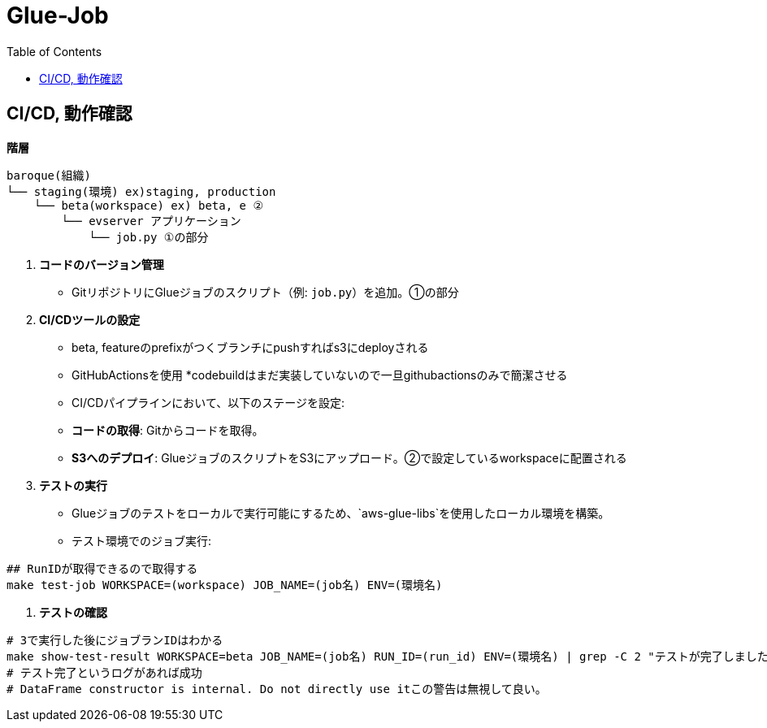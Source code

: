 = Glue-Job
:TOC:

== CI/CD, 動作確認

**階層**

[source,text]
----
baroque(組織)
└── staging(環境) ex)staging, production
    └── beta(workspace) ex) beta, e ②
        └── evserver アプリケーション
            └── job.py ①の部分
----

1. **コードのバージョン管理**

- GitリポジトリにGlueジョブのスクリプト（例: `job.py`）を追加。①の部分

2. **CI/CDツールの設定**
- beta, featureのprefixがつくブランチにpushすればs3にdeployされる
- GitHubActionsを使用 *codebuildはまだ実装していないので一旦githubactionsのみで簡潔させる
- CI/CDパイプラインにおいて、以下のステージを設定:
- **コードの取得**: Gitからコードを取得。
- **S3へのデプロイ**: GlueジョブのスクリプトをS3にアップロード。②で設定しているworkspaceに配置される

3. **テストの実行**
- Glueジョブのテストをローカルで実行可能にするため、`aws-glue-libs`を使用したローカル環境を構築。
- テスト環境でのジョブ実行:
[source,bash]
----
## RunIDが取得できるので取得する
make test-job WORKSPACE=(workspace) JOB_NAME=(job名) ENV=(環境名)
----

4. **テストの確認**
[source,bash]
----
# 3で実行した後にジョブランIDはわかる
make show-test-result WORKSPACE=beta JOB_NAME=(job名) RUN_ID=(run_id) ENV=(環境名) | grep -C 2 "テストが完了しました"
# テスト完了というログがあれば成功
# DataFrame constructor is internal. Do not directly use itこの警告は無視して良い。
----